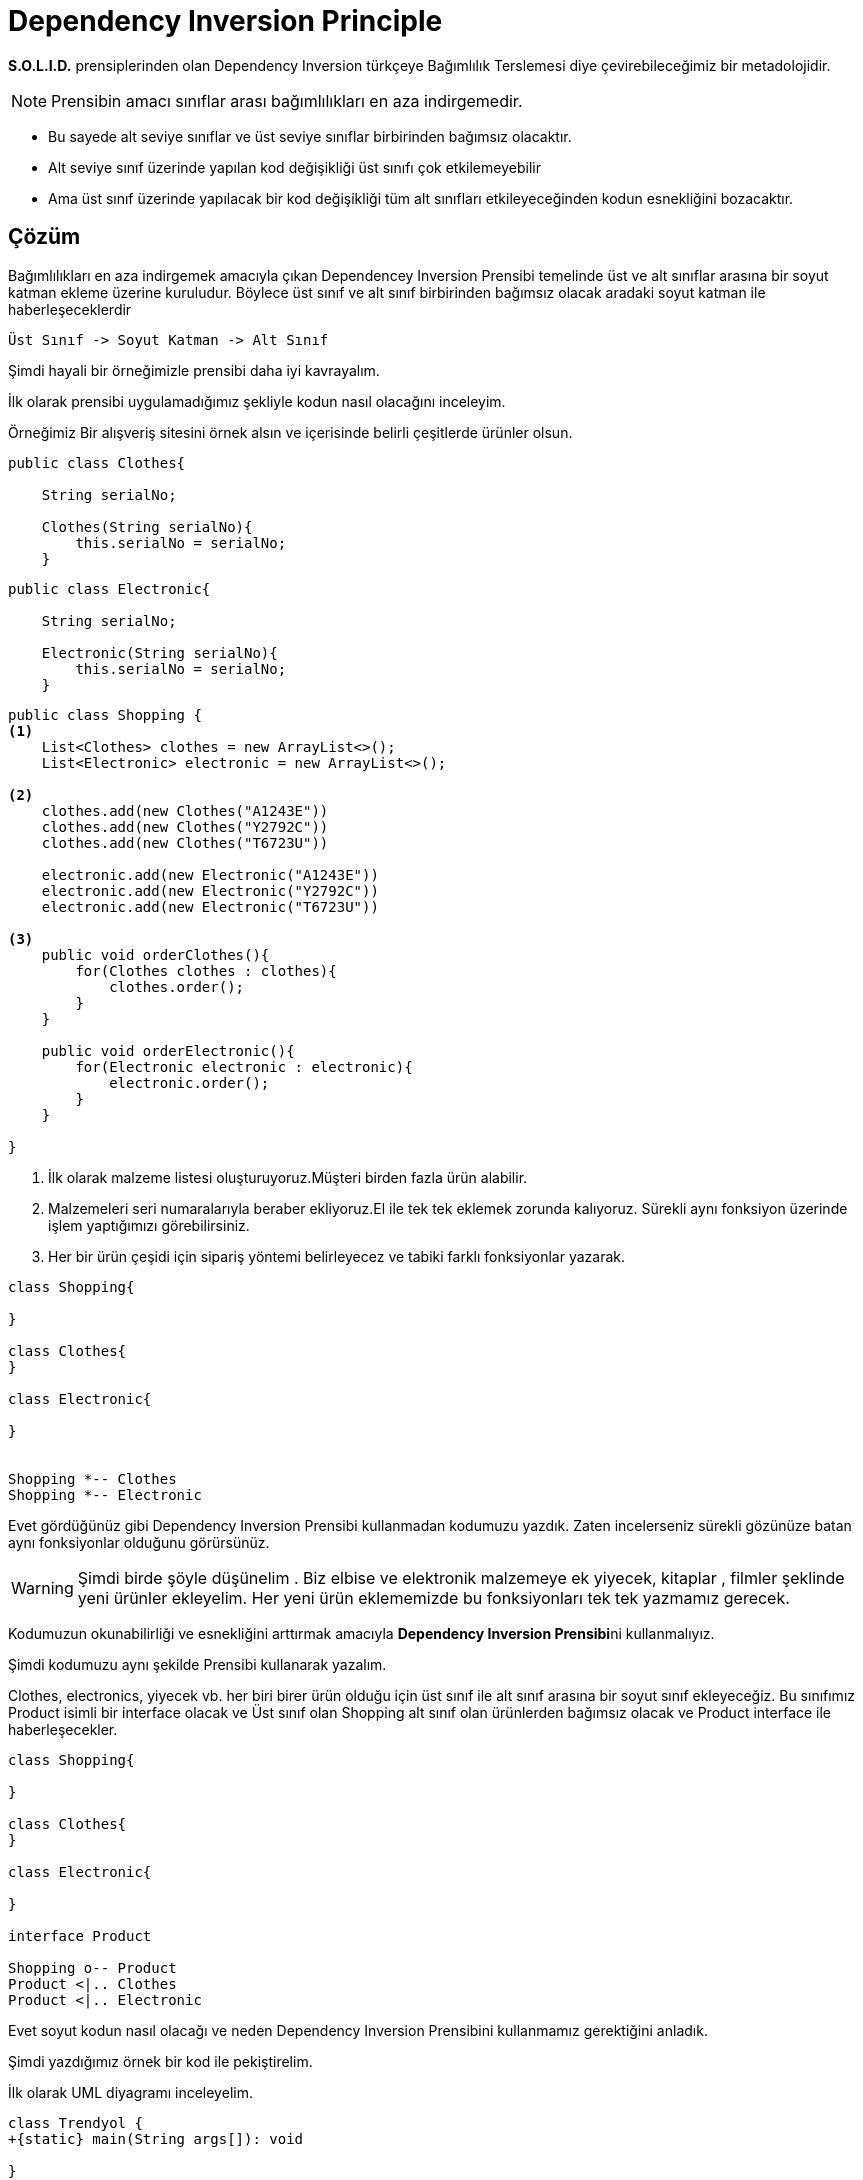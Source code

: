 # Dependency Inversion Principle

**S.O.L.I.D.** prensiplerinden olan Dependency Inversion türkçeye Bağımlılık Terslemesi diye çevirebileceğimiz bir metadolojidir. 

NOTE: Prensibin amacı sınıflar arası bağımlılıkları en aza indirgemedir. 

* Bu sayede alt seviye sınıflar ve üst seviye sınıflar birbirinden bağımsız olacaktır.

* Alt seviye sınıf üzerinde yapılan kod değişikliği üst sınıfı çok etkilemeyebilir

* Ama üst sınıf üzerinde yapılacak bir kod değişikliği tüm alt sınıfları etkileyeceğinden kodun esnekliğini bozacaktır. 


## Çözüm

Bağımlılıkları en aza indirgemek amacıyla çıkan Dependencey Inversion Prensibi temelinde üst ve alt sınıflar arasına bir soyut katman ekleme üzerine kuruludur. Böylece üst sınıf ve alt sınıf birbirinden bağımsız olacak aradaki soyut katman ile haberleşeceklerdir

    Üst Sınıf -> Soyut Katman -> Alt Sınıf


Şimdi hayali bir örneğimizle prensibi daha iyi kavrayalım.

İlk olarak prensibi uygulamadığımız şekliyle kodun nasıl olacağını inceleyim.


Örneğimiz Bir alışveriş sitesini örnek alsın ve içerisinde belirli çeşitlerde ürünler olsun.

[source,]
----
public class Clothes{

    String serialNo;

    Clothes(String serialNo){
        this.serialNo = serialNo;
    }
----

[source,]
----
public class Electronic{

    String serialNo;

    Electronic(String serialNo){
        this.serialNo = serialNo;
    }
----


[source,]
----
public class Shopping {
<1>
    List<Clothes> clothes = new ArrayList<>();
    List<Electronic> electronic = new ArrayList<>();
    
<2>
    clothes.add(new Clothes("A1243E"))
    clothes.add(new Clothes("Y2792C"))
    clothes.add(new Clothes("T6723U"))
    
    electronic.add(new Electronic("A1243E"))
    electronic.add(new Electronic("Y2792C"))
    electronic.add(new Electronic("T6723U"))

<3>    
    public void orderClothes(){
        for(Clothes clothes : clothes){
            clothes.order();
        }
    }
    
    public void orderElectronic(){
        for(Electronic electronic : electronic){
            electronic.order();
        }
    }

}
----

<1> İlk olarak malzeme listesi oluşturuyoruz.Müşteri birden fazla ürün alabilir.

<2> Malzemeleri seri numaralarıyla beraber ekliyoruz.El ile tek tek eklemek zorunda kalıyoruz. Sürekli aynı fonksiyon üzerinde işlem yaptığımızı görebilirsiniz.

<3> Her bir ürün çeşidi için sipariş yöntemi belirleyecez ve tabiki farklı fonksiyonlar yazarak.

[uml,]
----
class Shopping{

}

class Clothes{
}

class Electronic{

}


Shopping *-- Clothes
Shopping *-- Electronic


----

Evet gördüğünüz gibi Dependency Inversion Prensibi kullanmadan kodumuzu yazdık. Zaten incelerseniz sürekli gözünüze batan aynı fonksiyonlar olduğunu görürsünüz.

WARNING: Şimdi birde şöyle düşünelim . Biz elbise ve elektronik malzemeye ek yiyecek, kitaplar , filmler şeklinde yeni ürünler ekleyelim. Her yeni ürün eklememizde bu fonksiyonları tek tek yazmamız gerecek.

Kodumuzun okunabilirliği ve esnekliğini arttırmak amacıyla **Dependency Inversion Prensibi**ni kullanmalıyız.

Şimdi kodumuzu aynı şekilde Prensibi kullanarak yazalım.

Clothes, electronics, yiyecek vb. her biri birer ürün olduğu için üst sınıf ile alt sınıf arasına bir soyut sınıf ekleyeceğiz. Bu sınıfımız Product isimli bir interface olacak ve Üst sınıf olan Shopping alt sınıf olan ürünlerden bağımsız olacak ve Product interface ile haberleşecekler.

[uml,]
----
class Shopping{

}

class Clothes{
}

class Electronic{

}

interface Product

Shopping o-- Product
Product <|.. Clothes
Product <|.. Electronic

----

Evet soyut kodun nasıl olacağı ve neden Dependency Inversion Prensibini kullanmamız gerektiğini anladık.

Şimdi yazdığımız örnek bir kod ile pekiştirelim.

İlk olarak UML diyagramı inceleyelim.

[uml,file="dependency.png"] 
----

class Trendyol {
+{static} main(String args[]): void

}


class Shopping {

+List<Product> products;

+addProduct2List(Product product) : void

+orderProducts() : void

}

class Clothes{

-String serialNo;

+Clothes(String serialNo);

}

class Electronic{

-String serialNo;

+Electronic(String serialNo);

}

class Books{

-String serialNo;

+Books(String serialNo);

}

interface Product{

+void order();

+String getBill();
}

Shopping o-- Product
Product <|.. Clothes 
Product <|.. Electronic
Product <|.. Books
Trendyol ..|> Shopping : <<use>>

----



[source,]
----
<1>
public interface Product {
   <2>
   void order();
    String getBill();
}
----
<1> Soyut katmanımızı oluşturduk
<2> Tüm ürünleri iki fonksiyona zorladık

Şimdi Product sınıfından kalıtılan bir sınıfı inceleyelim.
[source,]
----
public class Clothes implements Product{

    String serialNo;
<1>
    Clothes(String serialNo){
        this.serialNo = serialNo;
    }
<2>
    @Override
    public String getBill(){
        return serialNo + " clothes has been ordered";
    }
<3>
    @Override
    public void order() {
        System.out.println(getBill());
    }
}

----
<1> Ürün siparişi için seri numarası verilmesi gerek
<2> Faturayı çıkartır
<3> Sipariş işlemi yapılır

Evet ürün sınıfımız hazır şimdi müşterinin yapacağı işlem için Shopping sınıfımıza bir göz atalım
[source,]
----
public class Shopping {
<1>
    List<Product> products = new ArrayList<>();

<2>
    public void addProduct2List(Product product){
        products.add(product);
    }
<3>
    public void orderProducts(){
        for(Product product : products){
            product.order();
        }
    }

}
----
<1> Her ürün için bir liste oluşturmak yerine Product listesi oluşturuyoruz.
<2> Müşterinin belirlediği ürünleri sepete ekle
<3> Ürünleri sipariş et

Her şey hazır son olarak müşterinin işlemleri yapacağı bir sınıf oluşturalım.
[source,]
----
public class Trendyol {

    public static void main(String args[]){
<1>
        Shopping shopping = new Shopping();
        shopping.addProduct2List(new Clothes("B1623C4"));
        shopping.addProduct2List(new Electronic("A14C23F47"));
        shopping.addProduct2List(new Books("H21F47L"));
<2>
        shopping.orderProducts();

    }


}
----
<1> Shopping sınıfından bir nesne oluşturuyoruz ve sepete ürünleri seri numaralarıyla ekliyoruz
<2> Ürünlerin siparişini ver.


OUTPUT:

image::dependencyInversion.png[]